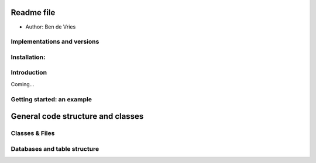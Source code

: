 Readme file
============
- Author: Ben de Vries 

Implementations and versions
------------------------------------




Installation:
--------------


Introduction
-------------
Coming...


Getting started: an example
-----------------------------



General code structure and classes
=====================================

Classes & Files
------------------





Databases and table structure
------------------------------






